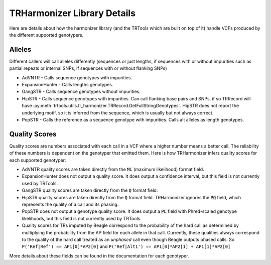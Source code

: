 TRHarmonizer Library Details
============================

Here are details about how the harmonizer library (and the TRTools which are built on top of it)
handle VCFs produced by the different supported genotypers.

Alleles
-------

Different callers will call alleles differently (sequences or just lengths, if sequences
with or without impurities such as partial repeats or internal SNPs, if sequences with or without
flanking SNPs)

* AdVNTR - Calls sequence genotypes with impurities.
* ExpansionHunter - Calls lengths genotypes.
* GangSTR - Calls sequence genotypes without impurities.
* HipSTR - Calls sequence genotypes with impurities. Can call flanking base pairs and SNPs,
  if so TRRecord will have :py:meth:`trtools.utils.tr_harmonizer.TRRecord.GetFullStringGenotypes`.
  HipSTR does not report the underlying motif, so it is inferred from the sequence, which
  is usually but not always correct.
* PopSTR - Calls the reference as a sequence genotype with impurities. Calls alt alleles 
  as length genotypes.

.. _Quality Scores:

Quality Scores
--------------

Quality scores are numbers associated with each call in a VCF where a higher number means a
better call. The reliability of these numbers is dependent on the genotyper that emitted them.
Here is how TRHarmonizer infers quality scores for each supported genotyper:

* AdVNTR quality scores are taken directly from the :code:`ML` (maximum likelihood)
  format field.
* ExpansionHunter does not output a quality score. It does output a confidence interval, 
  but this field is not currently used by TRTools.
* GangSTR quality scores are taken directly from the :code:`Q` format field.
* HipSTR quality scores are taken directly from the :code:`Q` format field. TRHarmonizer ignores the
  :code:`PQ` field, which represents the quality of a call and its phasing.
* PopSTR does not output a genotype quality score. It does output a :code:`PL` field 
  with Phred-scaled genotype likelihoods, but this field is
  not currently used by TRTools.
* Quality scores for TRs imputed by Beagle correspond to the probability of the hard call
  as determined by multiplying the probability from the AP field for each allele in that
  call. Currently, these qualities always correspond to the quality of the hard
  call treated as an *unphased* call even though Beagle outputs phased calls.
  So ``P('Ref|Ref') == AP1[0]*AP2[0]`` and
  ``P('Ref|Alt1') == AP1[0]*AP2[1] + AP1[1]*AP2[0]``


More details about these fields can be found in the documentation for each genotyper.
